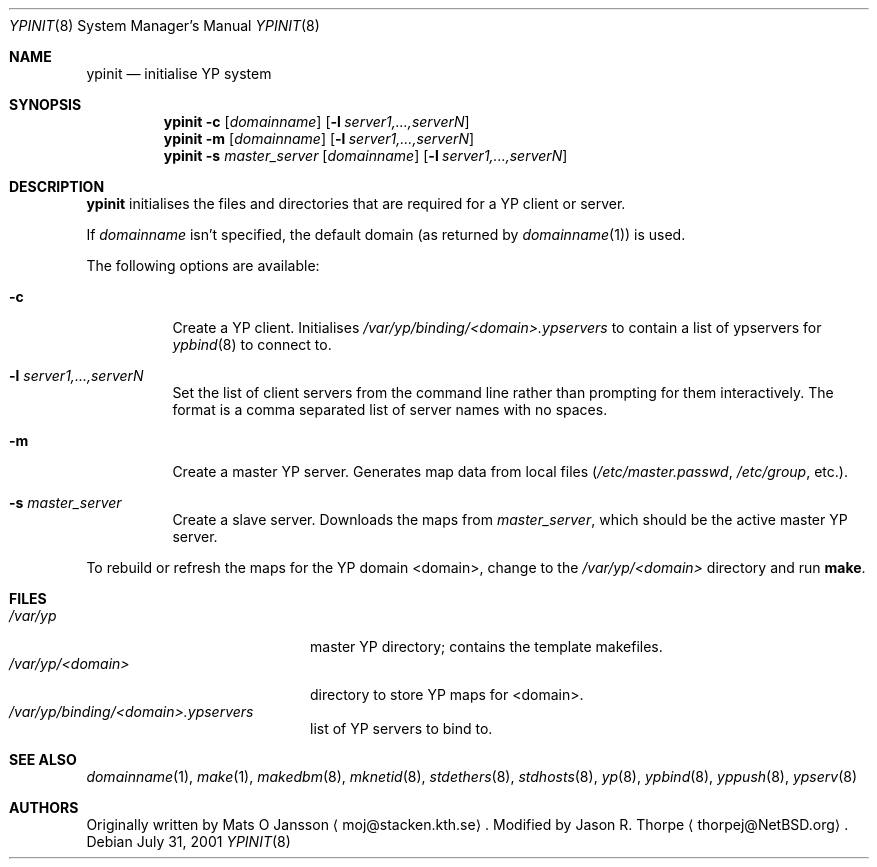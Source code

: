 .\"	$NetBSD: ypinit.8,v 1.14 2003/11/12 13:31:08 grant Exp $
.\"
.\" Copyright (c) 1997 The NetBSD Foundation, Inc.
.\" All rights reserved.
.\"
.\" This code is derived from software contributed to The NetBSD Foundation
.\" by Curt J. Sampson.
.\"
.\" Redistribution and use in source and binary forms, with or without
.\" modification, are permitted provided that the following conditions
.\" are met:
.\" 1. Redistributions of source code must retain the above copyright
.\"    notice, this list of conditions and the following disclaimer.
.\" 2. Redistributions in binary form must reproduce the above copyright
.\"    notice, this list of conditions and the following disclaimer in the
.\"    documentation and/or other materials provided with the distribution.
.\" 3. All advertising materials mentioning features or use of this software
.\"    must display the following acknowledgement:
.\"        This product includes software developed by the NetBSD
.\"        Foundation, Inc. and its contributors.
.\" 4. Neither the name of The NetBSD Foundation nor the names of its
.\"    contributors may be used to endorse or promote products derived
.\"    from this software without specific prior written permission.
.\"
.\" THIS SOFTWARE IS PROVIDED BY THE NETBSD FOUNDATION, INC. AND CONTRIBUTORS
.\" ``AS IS'' AND ANY EXPRESS OR IMPLIED WARRANTIES, INCLUDING, BUT NOT LIMITED
.\" TO, THE IMPLIED WARRANTIES OF MERCHANTABILITY AND FITNESS FOR A PARTICULAR
.\" PURPOSE ARE DISCLAIMED.  IN NO EVENT SHALL THE FOUNDATION OR CONTRIBUTORS
.\" BE LIABLE FOR ANY DIRECT, INDIRECT, INCIDENTAL, SPECIAL, EXEMPLARY, OR
.\" CONSEQUENTIAL DAMAGES (INCLUDING, BUT NOT LIMITED TO, PROCUREMENT OF
.\" SUBSTITUTE GOODS OR SERVICES; LOSS OF USE, DATA, OR PROFITS; OR BUSINESS
.\" INTERRUPTION) HOWEVER CAUSED AND ON ANY THEORY OF LIABILITY, WHETHER IN
.\" CONTRACT, STRICT LIABILITY, OR TORT (INCLUDING NEGLIGENCE OR OTHERWISE)
.\" ARISING IN ANY WAY OUT OF THE USE OF THIS SOFTWARE, EVEN IF ADVISED OF THE
.\" POSSIBILITY OF SUCH DAMAGE.
.\"
.Dd July 31, 2001
.Dt YPINIT 8
.Os
.Sh NAME
.Nm ypinit
.Nd initialise YP system
.Sh SYNOPSIS
.Nm
.Fl c
.Op Ar domainname
.Op Fl l Ar server1,...,serverN
.Nm
.Fl m
.Op Ar domainname
.Op Fl l Ar server1,...,serverN
.Nm
.Fl s
.Ar master_server
.Op Ar domainname
.Op Fl l Ar server1,...,serverN
.Sh DESCRIPTION
.Nm
initialises the files and directories that are required for a
.Tn YP
client or server.
.Pp
If
.Ar domainname
isn't specified, the default domain (as returned by
.Xr domainname 1 )
is used.
.Pp
The following options are available:
.Bl -tag -width indent
.It Fl c
Create a
.Tn YP
client.
Initialises
.Pa /var/yp/binding/\*[Lt]domain\*[Gt].ypservers
to contain a list of ypservers for
.Xr ypbind 8
to connect to.
.It Fl l Ar server1,...,serverN
Set the list of client servers from the command line rather than
prompting for them interactively.  The format is a comma separated list
of server names with no spaces.
.It Fl m
Create a master
.Tn YP
server.
Generates map data from local files
.Pa ( /etc/master.passwd ,
.Pa /etc/group ,
etc.).
.It Fl s Ar master_server
Create a slave server.
Downloads the maps from
.Ar master_server ,
which should be the active master
.Tn YP
server.
.El
.Pp
To rebuild or refresh the maps for the
.Tn YP
domain \*[Lt]domain\*[Gt], change to the
.Pa /var/yp/\*[Lt]domain\*[Gt]
directory and run
.Ic make .
.Sh FILES
.Bl -tag -width /var/yp/ypserv.log -compact
.It Pa /var/yp
master
.Tn YP
directory; contains the template makefiles.
.It Pa /var/yp/\*[Lt]domain\*[Gt]
directory to store
.Tn YP
maps for \*[Lt]domain\*[Gt].
.It Pa /var/yp/binding/\*[Lt]domain\*[Gt].ypservers
list of
.Tn YP
servers to bind to.
.El
.Sh SEE ALSO
.Xr domainname 1 ,
.Xr make 1 ,
.Xr makedbm 8 ,
.Xr mknetid 8 ,
.Xr stdethers 8 ,
.Xr stdhosts 8 ,
.Xr yp 8 ,
.Xr ypbind 8 ,
.Xr yppush 8 ,
.Xr ypserv 8
.Sh AUTHORS
Originally written by Mats O Jansson
.Aq moj@stacken.kth.se .
Modified by Jason R. Thorpe
.Aq thorpej@NetBSD.org .
